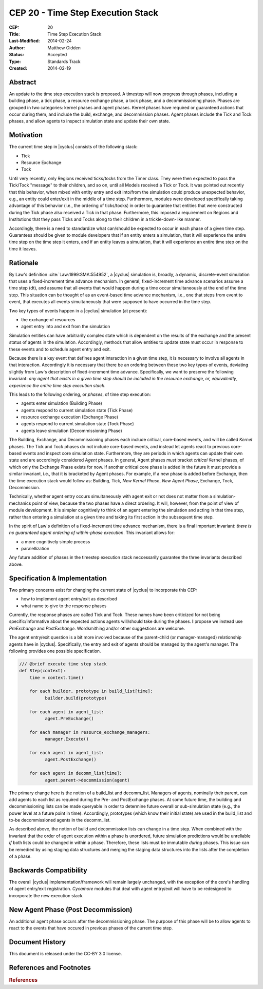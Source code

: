 CEP 20 - Time Step Execution Stack
**********************************

:CEP: 20
:Title: Time Step Execution Stack
:Last-Modified: 2014-02-24
:Author: Matthew Gidden
:Status: Accepted
:Type: Standards Track
:Created: 2014-02-19

Abstract
========

An update to the time step execution stack is proposed. A timestep will now
progress through phases, including a building phase, a tick phase, a resource
exchange phase, a tock phase, and a decommissioning phase. Phases are grouped in
two categories: kernel phases and agent phases. Kernel phases have required or
guaranteed actions that occur during them, and include the build, exchange, and
decommission phases. Agent phases include the Tick and Tock phases, and allow
agents to inspect simulation state and update their own state.

Motivation
==========

The current time step in |cyclus| consists of the following stack:

* Tick
* Resource Exchange
* Tock

Until very recently, only Regions received ticks/tocks from the Timer
class. They were then expected to pass the Tick/Tock "message" to their
children, and so on, until all Models received a Tick or Tock. It was pointed
out recently that this behavior, when mixed with entity entry and exit into/from
the simulation could produce unexpected behavior, e.g., an entity could
enter/exit in the middle of a time step. Furthermore, modules were developed
specifically taking advantage of this behavior (i.e., the ordering of
ticks/tocks) in order to guarantee that entities that were constructed during
the Tick phase also received a Tick in that phase. Furthermore, this imposed a
requirement on Regions and Institutions that they pass Ticks and Tocks along to
their children in a trickle-down-like manner.

Accordingly, there is a need to standardize what can/should be expected to occur
in each phase of a given time step. Guarantees should be given to module
developers that if an entity enters a simulation, that it will experience the
entire time step on the time step it enters, and if an entity leaves a
simulation, that it will experience an entire time step on the time it leaves. 

Rationale
=========

By Law's definition :cite:`Law:1999:SMA:554952`, a |cyclus| simulation is,
broadly, a dynamic, discrete-event simulation that uses a fixed-increment time
advance mechanism. In general, fixed-increment time advance scenarios assume a
time step (dt), and assume that all events that would happen during a time occur
simultaneously at the end of the time step. This situation can be thought of as
an event-based time advance mechanism, i.e., one that steps from event to event,
that executes all events simultaneously that were supposed to have occurred in
the time step.

Two key types of events happen in a |cyclus| simulation (at present):

* the exchange of resources
* agent entry into and exit from the simulation

Simulation entities can have arbitrarily complex state which is dependent on the
results of the exchange and the present status of agents in the
simulation. Accordingly, methods that allow entities to update state must occur
in response to these events and to schedule agent entry and exit. 

Because there is a key event that defines agent interaction in a given time
step, it is necessary to involve all agents in that interaction. Accordingly it
is necessary that there be an ordering between these two key types of events,
deviating slightly from Law's description of fixed-increment time
advance. Specifically, we want to preserve the following invariant: *any agent
that exists in a given time step should be included in the resource exchange,
or, equivalently, experience the entire time step execution stack*.

This leads to the following ordering, or *phases*, of time step execution:

* agents enter simulation (Building Phase)
* agents respond to current simulation state (Tick Phase)
* resource exchange execution (Exchange Phase)
* agents respond to current simulation state (Tock Phase)
* agents leave simulation (Decommissioning Phase)

The Building, Exchange, and Decommissioning phases each include critical,
core-based events, and will be called *Kernel* phases. The Tick and Tock phases
do not include core-based events, and instead let agents react to previous
core-based events and inspect core simulation state. Furthermore, they are
periods in which agents can update their own state and are accordingly
considered *Agent* phases. In general, Agent phases *must* bracket *critical*
Kernel phases, of which only the Exchange Phase exists for now. If another
critical core phase is added in the future it must provide a similar invariant,
i.e., that it is bracketed by Agent phases. For example, if a new phase is added
before Exchange, then the time execution stack would follow as: Building, Tick,
*New Kernel Phase*, *New Agent Phase*, Exchange, Tock, Decommission.

Technically, whether agent entry occurs simultaneously with agent exit or not
does not matter from a simulation-mechanics point of view, because the two
phases have a direct ordering. It will, however, from the point of view of
module development. It is simpler cognitively to think of an agent entering the
simulation and acting in that time step, rather than entering a simulation at a
given time and taking its first action in the subsequent time step.

In the spirit of Law's definition of a fixed-increment time advance mechanism,
there is a final important invariant: *there is no guaranteed agent ordering of
within-phase execution*. This invariant allows for:

* a more cognitively simple process
* paralellization

Any future addition of phases in the timestep execution stack neccessarily
guarantee the three invariants described above.

Specification \& Implementation
===============================

Two primary concerns exist for changing the current state of |cyclus| to
incorporate this CEP:

* how to implement agent entry/exit as described
* what name to give to the response phases

Currently, the response phases are called Tick and Tock. These names have been
criticized for not being specific/informative about the expected actions agents
will/should take during the phases. I propose we instead use *PreExchange* and
*PostExchange*. Wordsmithing and/or other suggestions are welcome.

The agent entry/exit question is a bit more involved because of the parent-child
(or manager-managed) relationship agents have in |cyclus|. Specifically, the
entry and exit of agents should be managed by the agent's manager. The following
provides one possible specification.

.. code-block:: python

  /// @brief execute time step stack
  def Step(context):
      time = context.time()

      for each builder, prototype in build_list[time]:
            builder.build(prototype)

      for each agent in agent_list:
            agent.PreExchange()

      for each manager in resource_exchange_managers:
            manager.Execute()

      for each agent in agent_list:
            agent.PostExchange()

      for each agent in decomm_list[time]:
            agent.parent->decommission(agent)

The primary change here is the notion of a build_list and decomm_list. Managers
of agents, nominally their parent, can add agents to each list as required
during the Pre- and PostExchange phases. At some future time, the building and
decommissioning lists can be made queryable in order to determine future overall
or sub-simulation state (e.g., the power level at a future point in
time). Accordingly, prototypes (which know their initial state) are used in the
build_list and to-be decommissioned agents in the decomm_list.

As described above, the notion of build and decommission lists can change in a
time step. When combined with the invariant that the order of agent execution
within a phase is unordered, future simulation predictions would be unreliable
*if* both lists could be changed in within a phase. Therefore, these lists must
be immutable *during* phases. This issue can be remedied by using staging data
structures and merging the staging data structures into the lists after the
completion of a phase.

Backwards Compatibility
=======================

The overall |cyclus| implementation/framework will remain largely unchanged,
with the exception of the core's handling of agent entry/exit
registration. *Cycamore* modules that deal with agent entry/exit will have to be
redesigned to incorporate the new execution stack.

New Agent Phase (Post Decommission)
===================================

An additional agent phase occurs after the decommissioning phase. The 
purpose of this phase will be to allow agents to react to the events that
have occured in previous phases of the current time step. 

 



Document History
================

This document is released under the CC-BY 3.0 license.

References and Footnotes
========================

.. rubric:: References

.. bibliography:: cep-0020-1.bib
   :cited:
